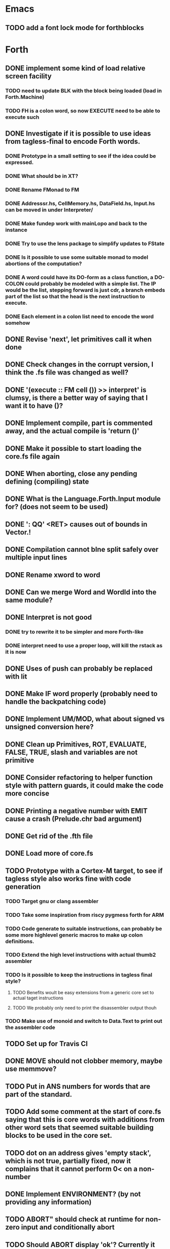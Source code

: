 #+STARTUP: indent
#+PROPERTY: Effort_ALL 0 0:10 0:30 1:00 2:00 3:00 4:00 5:00 6:00 7:00 8:00 10:00 12:00 14:00 16:00
#+COLUMNS: %60ITEM(Task) %8Effort(Estimated Effort){:} %CLOCKSUM

* Emacs
** TODO add a font lock mode for forthblocks


* Forth
** DONE implement some kind of load relative screen facility
*** TODO need to update BLK with the block being loaded (load in Forth.Machine)
*** TODO FH is a colon word, so now EXECUTE need to be able to execute such
** DONE Investigate if it is possible to use ideas from tagless-final to encode Forth words.
*** DONE Prototype in a small setting to see if the idea could be expressed.
*** DONE What should be in XT?
*** DONE Rename FMonad to FM
*** DONE Addresssr.hs, CellMemory.hs, DataField.hs, Input.hs can be moved in under Interpreter/
*** DONE Make fundep work with mainLopo and back to the instance
*** DONE Try to use the lens package to simplify updates to FState
*** DONE Is it possible to use some suitable monad to model abortions of the computation?
*** DONE A word could have its DO-form as a class function, a DO-COLON could probably be modeled with a simple list. The IP would be the list, stepping forward is just cdr, a branch embeds part of the list so that the head is the next instruction to execute.
*** DONE Each element in a colon list need to encode the word somehow
** DONE Revise 'next', let primitives call it when done
** DONE Check changes in the corrupt version, I think the .fs file was changed as well?
** DONE '(execute :: FM cell ())  >> interpret' is clumsy, is there a better way of saying that I want it to have ()?
** DONE Implement compile, part is commented away, and the actual compile is 'return ()'
** DONE Make it possible to start loading the core.fs file again
** DONE When aborting, close any pending defining (compiling) state
** DONE What is the Language.Forth.Input module for? (does not seem to be used)
** DONE ': QQ' <RET> causes out of bounds in Vector.!
** DONE Compilation cannot bIne split safely over multiple input lines
** DONE Rename xword to word
** DONE Can we merge Word and WordId into the same module?
** DONE Interpret is not good
*** DONE try to rewrite it to be simpler and more Forth-like
*** DONE interpret need to use a proper loop, will kill the rstack as it is now
** DONE Uses of push can probably be replaced with lit
** DONE Make IF word properly (probably need to handle the backpatching code)
** DONE Implement UM/MOD, what about signed vs unsigned conversion here?
** DONE Clean up Primitives, ROT, EVALUATE, FALSE, TRUE, slash and variables are not primitive
** DONE Consider refactoring to helper function style with pattern guards, it could make the code more concise
** DONE Printing a negative number with EMIT cause a crash (Prelude.chr bad argument)
** DONE Get rid of the .fth file
** DONE Load more of core.fs
** TODO Prototype with a Cortex-M target, to see if tagless style also works fine with code generation
*** TODO Target gnu or clang assembler
*** TODO Take some inspiration from riscy pygmess forth for ARM
*** TODO Code generate to suitable instructions, can probably be some more highlevel generic macros to make up colon definitions.
*** TODO Extend the high level instructions with actual thumb2 assembler
*** TODO Is it possible to keep the instructions in tagless final style?
**** TODO Benefits woult be easy extensions from a generic core set to actual taget instructions
**** TODO We probably only need to print the disassembler output thouh
*** TODO Make use of monoid and switch to Data.Text to print out the assembler code
** TODO Set up for Travis CI
** DONE MOVE should not clobber memory, maybe use memmove?
** TODO Put in ANS numbers for words that are part of the standard.
** TODO Add some comment at the start of core.fs saying that this is core words with additions from other word sets that seemed suitable building blocks to be used in the core set.
** TODO dot on an address gives 'empty stack', which is not true, partially fixed, now it complains that it cannot perform 0< on a non-number
** DONE Implement ENVIRONMENT? (by not providing any information)
** TODO ABORT" should check at runtime for non-zero input and conditionally abort
** TODO Should ABORT display 'ok'? Currently it does not, is that right?
** DONE Improve HERE so that it can be used for datafield on latest word
* DONE Should +! be outside Primitive? Consider if words that are to be implemented using colon definitions, such as INTERPRET, QUIT and perhaps others should be outside as well
** TODO Many core words have different implementation in the interpreter compared to what can be expected on a target. WORD, IF and DO are examples. Figure out what to do with them. A mechanism to do conditional compilation is probably needed here.
*** TODO Need a second core.fs file with things the target like, or some conditional compilation. We do not want to redefine control words for the interpreter. See [IF] on tools-ext
*** TODO WORD can be handled using some mechanism to define a transient area (like HERE or offseted from HERE). I think some early Forth systems rely on that WORD put the name in a place suitable to a WORD header being created?
** DONE Move Forth module up one level
** DONE consider moving away from the Parsec parser. The benefit would be that we gain access to the input stream which several words want (see what words relate to this, hint >IN).
Idea: input is represented by InputSource which holds a ByteString, which is the block contents (or input buffer text). An address (BufferAdr) can point inside it as well. This is paired with a capacity which is an ordinary Val.
** DONE Constant does not have a proper runtime behavior, it acts as a variable, need to be fixed
** DONE How to put words that require arguments into the dictionary? As it is now, they are not in dictionary as it causes a type mismatch. A special helper word could be used to help compile them, and maybe that word should have the name of the word being compiled?
** DONE How to compile branches. We build a body using a Vector of words. A branch have a dummy place holder in the Vector and there is a [(Int, (branch . (drop N)))]' where snd is to be applied to the vector converted to list and inserted at the fst index in the vector:
  let cs = V.toList $ (V.//) vectorbody [(3,branch (drop 2 cs))]
** TODO Looping with SRC-SPAN, is there a better way?
** DONE figure out how to deal with compile-time and run-tume behavior (CREATE DOES>), figured out but need to be implement in the compiler
*** DONE Need to SMUDGE to get the word online when DOES> is executed
*** DONE Comma need to write a value to the next cell of a datafield with dealing with a CREATE word
*** DONE CREATE should add a lit-adr to the colon list of the word being created. DOES> stops execution and appends the rest to word being created. dodoes is not needed as we can put the action to pushadr upfront when doing CREATE
** TODO consider small constants as words, 0 1 2 4 -1 (are they in the standard anymore?)
** DONE what about XTS, execution token size, is there some well defined name for it in the standard like it is for CELLS and CHARS? Changed to INSTR at the moment, WORD would be better except for that it is (probably) taken for other use.
** DONE implement (LIT) (or call it _LIT) to load a literal, it probably need to be different in Haskell compared to target
** TODO check M* vs UM*, should they really be the same function?
** DONE unary/binary need to be rather flexible on inputs, as (+) accept Address mixed with Val, but that flexibility is not always valid, how do we deal with bad cases?
** TODO Forth.Core.store has to be flexible when storing values, it allows anything, but that does not always make sence, i.e. storing an Address using C!
** TODO Control.Monad.Error, consider if it should be used (ErrorT)
** DONE the , word is just too complicated, it is better defined in Forth, which means that HERE/DP/ALLOT should be defined instead. It should also be transparent whether we are defining a data word or a colon definition. Thus, manipulating DP with an address that can point to either kind of word being defined would probably help a lot. DP is not defined from start, so this feature can only be used after it has been created.
** TODO try hlint
** TODO literals can be compiled as sign extended half words, which should save space
** TODO need a primitive that allows to specify and load a screen file
** TODO add command line switch to specify command line to be executed, like "LOAD 1"
** DONE There could be two different addresses, Address and ColonAddress so we know what we are writing to. This is because a data field use DataField, which is based on a Map, while a colon definition is a list. This will most likely show its need when "," is executed, though that will be the colon LITERAL for which we have a lambda, maybe control words will need it later.
